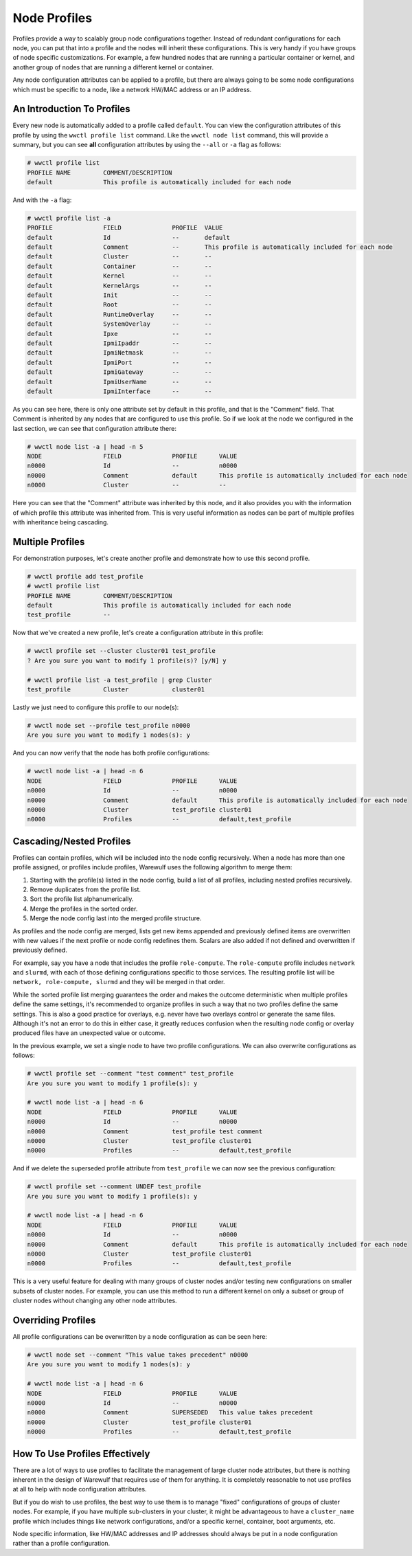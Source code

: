 =============
Node Profiles
=============

Profiles provide a way to scalably group node configurations
together. Instead of redundant configurations for each node, you can
put that into a profile and the nodes will inherit these
configurations. This is very handy if you have groups of node specific
customizations. For example, a few hundred nodes that are running a
particular container or kernel, and another group of nodes that are
running a different kernel or container.

Any node configuration attributes can be applied to a profile, but
there are always going to be some node configurations which must be
specific to a node, like a network HW/MAC address or an IP address.

An Introduction To Profiles
===========================

Every new node is automatically added to a profile called
``default``. You can view the configuration attributes of this profile
by using the ``wwctl profile list`` command. Like the ``wwctl node
list`` command, this will provide a summary, but you can see **all**
configuration attributes by using the ``--all`` or ``-a`` flag as
follows:

.. code-block:: console

   # wwctl profile list
   PROFILE NAME         COMMENT/DESCRIPTION
   default              This profile is automatically included for each node

And with the ``-a`` flag:

.. code-block:: console

   # wwctl profile list -a
   PROFILE              FIELD              PROFILE  VALUE
   default              Id                 --       default
   default              Comment            --       This profile is automatically included for each node
   default              Cluster            --       --
   default              Container          --       --
   default              Kernel             --       --
   default              KernelArgs         --       --
   default              Init               --       --
   default              Root               --       --
   default              RuntimeOverlay     --       --
   default              SystemOverlay      --       --
   default              Ipxe               --       --
   default              IpmiIpaddr         --       --
   default              IpmiNetmask        --       --
   default              IpmiPort           --       --
   default              IpmiGateway        --       --
   default              IpmiUserName       --       --
   default              IpmiInterface      --       --

As you can see here, there is only one attribute set by default in
this profile, and that is the "Comment" field. That Comment is
inherited by any nodes that are configured to use this profile. So if
we look at the node we configured in the last section, we can see that
configuration attribute there:

.. code-block:: console

   # wwctl node list -a | head -n 5
   NODE                 FIELD              PROFILE      VALUE
   n0000                Id                 --           n0000
   n0000                Comment            default      This profile is automatically included for each node
   n0000                Cluster            --           --

Here you can see that the "Comment" attribute was inherited by this
node, and it also provides you with the information of which profile
this attribute was inherited from. This is very useful information as
nodes can be part of multiple profiles with inheritance being
cascading.

Multiple Profiles
=================

For demonstration purposes, let's create another profile and
demonstrate how to use this second profile.

.. code-block:: console

   # wwctl profile add test_profile
   # wwctl profile list
   PROFILE NAME         COMMENT/DESCRIPTION
   default              This profile is automatically included for each node
   test_profile         --

Now that we've created a new profile, let's create a configuration
attribute in this profile:

.. code-block:: console

   # wwctl profile set --cluster cluster01 test_profile
   ? Are you sure you want to modify 1 profile(s)? [y/N] y

   # wwctl profile list -a test_profile | grep Cluster
   test_profile         Cluster            cluster01

Lastly we just need to configure this profile to our node(s):

.. code-block:: console

   # wwctl node set --profile test_profile n0000
   Are you sure you want to modify 1 nodes(s): y

And you can now verify that the node has both profile configurations:

.. code-block:: console

   # wwctl node list -a | head -n 6
   NODE                 FIELD              PROFILE      VALUE
   n0000                Id                 --           n0000
   n0000                Comment            default      This profile is automatically included for each node
   n0000                Cluster            test_profile cluster01
   n0000                Profiles           --           default,test_profile

Cascading/Nested Profiles
==================

Profiles can contain profiles, which will be included into the node config
recursively. When a node has more than one profile assigned, or profiles
include profiles, Warewulf uses the following algorithm to merge them:

1. Starting with the profile(s) listed in the node config, build a list of all
   profiles, including nested profiles recursively.
#. Remove duplicates from the profile list.
#. Sort the profile list alphanumerically.
#. Merge the profiles in the sorted order.
#. Merge the node config last into the merged profile structure.

As profiles and the node config are merged, lists get new items appended and
previously defined items are overwritten with new values if the next profile or
node config redefines them. Scalars are also added if not defined and
overwritten if previously defined.

For example, say you have a node that includes the profile ``role-compute``.
The ``role-compute`` profile includes ``network`` and ``slurmd``, with each of
those defining configurations specific to those services. The resulting profile
list will be ``network, role-compute, slurmd`` and they will be merged in that
order.

While the sorted profile list merging guarantees the order and makes the
outcome deterministic when multiple profiles define the same settings, it's
recommended to organize profiles in such a way that no two profiles define the
same settings. This is also a good practice for overlays, e.g. never have two
overlays control or generate the same files. Although it's not an error to do this
in either case, it greatly reduces confusion when the resulting node config or
overlay produced files have an unexpected value or outcome.

In the previous example, we set a single node to have two profile
configurations. We can also overwrite configurations as follows:

.. code-block:: console

   # wwctl profile set --comment "test comment" test_profile
   Are you sure you want to modify 1 profile(s): y

   # wwctl node list -a | head -n 6
   NODE                 FIELD              PROFILE      VALUE
   n0000                Id                 --           n0000
   n0000                Comment            test_profile test comment
   n0000                Cluster            test_profile cluster01
   n0000                Profiles           --           default,test_profile

And if we delete the superseded profile attribute from
``test_profile`` we can now see the previous configuration:

.. code-block:: console

   # wwctl profile set --comment UNDEF test_profile
   Are you sure you want to modify 1 profile(s): y

   # wwctl node list -a | head -n 6
   NODE                 FIELD              PROFILE      VALUE
   n0000                Id                 --           n0000
   n0000                Comment            default      This profile is automatically included for each node
   n0000                Cluster            test_profile cluster01
   n0000                Profiles           --           default,test_profile

This is a very useful feature for dealing with many groups of cluster
nodes and/or testing new configurations on smaller subsets of cluster
nodes. For example, you can use this method to run a different kernel
on only a subset or group of cluster nodes without changing any other
node attributes.

Overriding Profiles
===================

All profile configurations can be overwritten by a node configuration
as can be seen here:

.. code-block:: console

   # wwctl node set --comment "This value takes precedent" n0000
   Are you sure you want to modify 1 nodes(s): y

   # wwctl node list -a | head -n 6
   NODE                 FIELD              PROFILE      VALUE
   n0000                Id                 --           n0000
   n0000                Comment            SUPERSEDED   This value takes precedent
   n0000                Cluster            test_profile cluster01
   n0000                Profiles           --           default,test_profile

How To Use Profiles Effectively
===============================

There are a lot of ways to use profiles to facilitate the management
of large cluster node attributes, but there is nothing inherent in the
design of Warewulf that requires use of them for anything. It is
completely reasonable to not use profiles at all to help with node
configuration attributes.

But if you do wish to use profiles, the best way to use them is to
manage "fixed" configurations of groups of cluster nodes. For example,
if you have multiple sub-clusters in your cluster, it might be
advantageous to have a ``cluster_name`` profile which includes things
like network configurations, and/or a specific kernel, container, boot
arguments, etc.

Node specific information, like HW/MAC addresses and IP addresses
should always be put in a node configuration rather than a profile
configuration.
